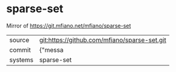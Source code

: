 * sparse-set

Mirror of https://git.mfiano.net/mfiano/sparse-set

|---------+-------------------------------------------|
| source  | git:https://github.com/mfiano/sparse-set.git   |
| commit  | {"messa  |
| systems | sparse-set |
|---------+-------------------------------------------|

